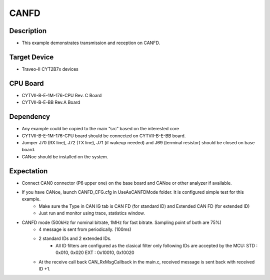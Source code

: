 CANFD 
=====
Description
^^^^^^^^^^^
- This example demonstrates transmission and reception on CANFD.

Target Device
^^^^^^^^^^^^^
- Traveo-II CYT2B7x devices

CPU Board
^^^^^^^^^
- CYTVII-B-E-1M-176-CPU Rev. C Board
- CYTVII-B-E-BB Rev.A Board

Dependency
^^^^^^^^^^
- Any example could be copied to the main “src” based on the interested core
- CYTVII-B-E-1M-176-CPU board should be connected on CYTVII-B-E-BB board.
- Jumper J70 (RX line), J72 (TX line), J71 (if wakeup needed) and J69 (terminal resistor) should be closed on base board.
- CANoe should be installed on the system.

Expectation
^^^^^^^^^^^
- Connect CAN0 connector (P6 upper one) on the base board and CANoe or other analyzer if available.
- If you have CANoe, launch CANFD_CFG.cfg in UseAsCANFDMode folder. It is configured simple test for this example.
   - Make sure the Type in CAN IG tab is CAN FD (for standard ID) and Extended CAN FD (for extended ID)
   - Just run and monitor using trace, statistics window.
- CANFD mode (500kHz for nominal bitrate, 1MHz for fast bitrate. Sampling point of both are 75%)
   - 4 message is sent from periodically. (100ms)
   - 2 standard IDs and 2 extended IDs. 
      - All ID filters are configured as the clasical filter only following IDs are accepted by the MCU:
        STD : 0x010, 0x020
        EXT : 0x10010, 0x10020
   - At the receive call back CAN_RxMsgCallback in the main.c, received message is sent back with received ID +1.